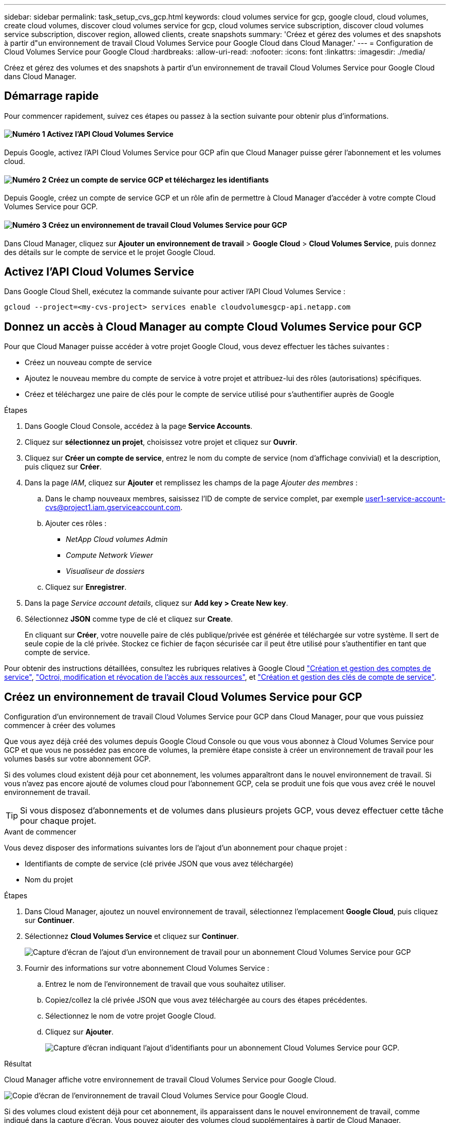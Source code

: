 ---
sidebar: sidebar 
permalink: task_setup_cvs_gcp.html 
keywords: cloud volumes service for gcp, google cloud, cloud volumes, create cloud volumes, discover cloud volumes service for gcp, cloud volumes service subscription, discover cloud volumes service subscription, discover region, allowed clients, create snapshots 
summary: 'Créez et gérez des volumes et des snapshots à partir d"un environnement de travail Cloud Volumes Service pour Google Cloud dans Cloud Manager.' 
---
= Configuration de Cloud Volumes Service pour Google Cloud
:hardbreaks:
:allow-uri-read: 
:nofooter: 
:icons: font
:linkattrs: 
:imagesdir: ./media/


[role="lead"]
Créez et gérez des volumes et des snapshots à partir d'un environnement de travail Cloud Volumes Service pour Google Cloud dans Cloud Manager.



== Démarrage rapide

Pour commencer rapidement, suivez ces étapes ou passez à la section suivante pour obtenir plus d'informations.



==== image:number1.png["Numéro 1"] Activez l'API Cloud Volumes Service

[role="quick-margin-para"]
Depuis Google, activez l'API Cloud Volumes Service pour GCP afin que Cloud Manager puisse gérer l'abonnement et les volumes cloud.



==== image:number2.png["Numéro 2"] Créez un compte de service GCP et téléchargez les identifiants

[role="quick-margin-para"]
Depuis Google, créez un compte de service GCP et un rôle afin de permettre à Cloud Manager d'accéder à votre compte Cloud Volumes Service pour GCP.



==== image:number3.png["Numéro 3"] Créez un environnement de travail Cloud Volumes Service pour GCP

[role="quick-margin-para"]
Dans Cloud Manager, cliquez sur *Ajouter un environnement de travail* > *Google Cloud* > *Cloud Volumes Service*, puis donnez des détails sur le compte de service et le projet Google Cloud.



== Activez l'API Cloud Volumes Service

Dans Google Cloud Shell, exécutez la commande suivante pour activer l'API Cloud Volumes Service :

`gcloud --project=<my-cvs-project> services enable cloudvolumesgcp-api.netapp.com`



== Donnez un accès à Cloud Manager au compte Cloud Volumes Service pour GCP

Pour que Cloud Manager puisse accéder à votre projet Google Cloud, vous devez effectuer les tâches suivantes :

* Créez un nouveau compte de service
* Ajoutez le nouveau membre du compte de service à votre projet et attribuez-lui des rôles (autorisations) spécifiques.
* Créez et téléchargez une paire de clés pour le compte de service utilisé pour s'authentifier auprès de Google


.Étapes
. Dans Google Cloud Console, accédez à la page *Service Accounts*.
. Cliquez sur *sélectionnez un projet*, choisissez votre projet et cliquez sur *Ouvrir*.
. Cliquez sur *Créer un compte de service*, entrez le nom du compte de service (nom d'affichage convivial) et la description, puis cliquez sur *Créer*.
. Dans la page _IAM_, cliquez sur *Ajouter* et remplissez les champs de la page _Ajouter des membres_ :
+
.. Dans le champ nouveaux membres, saisissez l'ID de compte de service complet, par exemple user1-service-account-cvs@project1.iam.gserviceaccount.com.
.. Ajouter ces rôles :
+
*** _NetApp Cloud volumes Admin_
*** _Compute Network Viewer_
*** _Visualiseur de dossiers_


.. Cliquez sur *Enregistrer*.


. Dans la page _Service account details_, cliquez sur *Add key > Create New key*.
. Sélectionnez *JSON* comme type de clé et cliquez sur *Create*.
+
En cliquant sur *Créer*, votre nouvelle paire de clés publique/privée est générée et téléchargée sur votre système. Il sert de seule copie de la clé privée. Stockez ce fichier de façon sécurisée car il peut être utilisé pour s'authentifier en tant que compte de service.



Pour obtenir des instructions détaillées, consultez les rubriques relatives à Google Cloud link:https://cloud.google.com/iam/docs/creating-managing-service-accounts["Création et gestion des comptes de service"^], link:https://cloud.google.com/iam/docs/granting-changing-revoking-access["Octroi, modification et révocation de l'accès aux ressources"^], et link:https://cloud.google.com/iam/docs/creating-managing-service-account-keys["Création et gestion des clés de compte de service"^].



== Créez un environnement de travail Cloud Volumes Service pour GCP

Configuration d'un environnement de travail Cloud Volumes Service pour GCP dans Cloud Manager, pour que vous puissiez commencer à créer des volumes

Que vous ayez déjà créé des volumes depuis Google Cloud Console ou que vous vous abonnez à Cloud Volumes Service pour GCP et que vous ne possédez pas encore de volumes, la première étape consiste à créer un environnement de travail pour les volumes basés sur votre abonnement GCP.

Si des volumes cloud existent déjà pour cet abonnement, les volumes apparaîtront dans le nouvel environnement de travail. Si vous n'avez pas encore ajouté de volumes cloud pour l'abonnement GCP, cela se produit une fois que vous avez créé le nouvel environnement de travail.


TIP: Si vous disposez d'abonnements et de volumes dans plusieurs projets GCP, vous devez effectuer cette tâche pour chaque projet.

.Avant de commencer
Vous devez disposer des informations suivantes lors de l'ajout d'un abonnement pour chaque projet :

* Identifiants de compte de service (clé privée JSON que vous avez téléchargée)
* Nom du projet


.Étapes
. Dans Cloud Manager, ajoutez un nouvel environnement de travail, sélectionnez l'emplacement *Google Cloud*, puis cliquez sur *Continuer*.
. Sélectionnez *Cloud Volumes Service* et cliquez sur *Continuer*.
+
image:screenshot_add_cvs_gcp_working_env.png["Capture d'écran de l'ajout d'un environnement de travail pour un abonnement Cloud Volumes Service pour GCP"]

. Fournir des informations sur votre abonnement Cloud Volumes Service :
+
.. Entrez le nom de l'environnement de travail que vous souhaitez utiliser.
.. Copiez/collez la clé privée JSON que vous avez téléchargée au cours des étapes précédentes.
.. Sélectionnez le nom de votre projet Google Cloud.
.. Cliquez sur *Ajouter*.
+
image:screenshot_add_cvs_gcp_credentials.png["Capture d'écran indiquant l'ajout d'identifiants pour un abonnement Cloud Volumes Service pour GCP."]





.Résultat
Cloud Manager affiche votre environnement de travail Cloud Volumes Service pour Google Cloud.

image:screenshot_cvs_gcp_cloud.png["Copie d'écran de l'environnement de travail Cloud Volumes Service pour Google Cloud."]

Si des volumes cloud existent déjà pour cet abonnement, ils apparaissent dans le nouvel environnement de travail, comme indiqué dans la capture d'écran. Vous pouvez ajouter des volumes cloud supplémentaires à partir de Cloud Manager.

Si aucun volume cloud n'existe pour cet abonnement, créez-les dès maintenant.

.Et la suite ?
link:task_manage_cvs_gcp.html["Démarrage de la création et de la gestion des volumes"].
